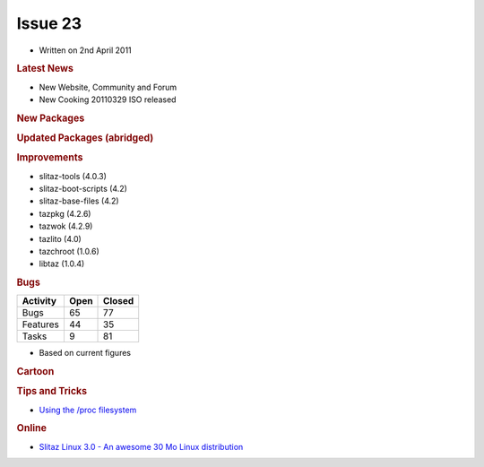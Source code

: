 .. http://doc.slitaz.org/en:newsletter:oldissues:23
.. en/newsletter/oldissues/23.txt · Last modified: 2011/12/13 21:41 by godane

Issue 23
========

* Written on 2nd April 2011


.. rubric:: Latest News

* New Website, Community and Forum
* New Cooking 20110329 ISO released


.. rubric:: New Packages

.. hlist::
   :columns: 3

   * nagios-{doc,dev,nrpe,nsca,plugins}
   * p910nd
   * emacs-pkg-{vala-mode,text-translator}
   * opensp
   * libofx
   * libltdl
   * mk-livestatus
   * nagvis-{doc,flex}
   * nconf
   * ndoutils
   * nareto
   * libsvn
   * perl-file-rsync
   * bazzar-tools
   * wbar2
   * dokuwiki
   * libshout
   * perl-texi2html
   * youtube-dl
   * htmldoc
   * unionfs-fuse
   * dkms
   * httptunnel
   * ptunnel
   * libtdb
   * getmail
   * tcpick
   * ratmenu
   * linux-libre
   * deutex-devel
   * freedoom
   * par2
   * backuppc
   * firmware-iwlwifi-{1000,3945}
   * rfkill
   * ofono
   * connman
   * gtkaml
   * lingot
   * qca
   * polkit-qt
   * python-cython
   * lfs-book
   * e3
   * fpc-{src,bootstrap}
   * ruby-enterprise
   * gource
   * firmware-radeon
   * metasploit
   * gnu-netcat


.. rubric:: Updated Packages (abridged)

.. hlist::
   :columns: 3

   * bluez ⇒ 4.90
   * terminal ⇒ 0.4.6
   * xfce4-* ⇒ 4.8.1
   * gmime ⇒ 2.4.22
   * thunar ⇒ 1.2.1
   * vlc ⇒ 1.1.8
   * midori ⇒ 0.3.3
   * git ⇒ 1.7.4.2
   * fribidi ⇒ 0.19.2
   * uget ⇒ 1.6.2a
   * babl ⇒ 0.1.4
   * cherokee ⇒ 1.2.1
   * sqlite ⇒ 3.7.5
   * gnuchess ⇒ 5.08
   * dialog ⇒ 1.1-20110118
   * poppler ⇒ 0.16.2
   * lirc ⇒ 0.9.0-pre1
   * glpi ⇒ 0.78.2
   * xchm ⇒ 1.18
   * mercurial ⇒ 1.8.1
   * gnumeric ⇒ 1.10.14
   * gcc ⇒ 4.5.2
   * coreutils ⇒ 8.10
   * nspr ⇒ 4.8.7
   * shared-mime-info ⇒ 0.90
   * desktop-file-utils ⇒ 0.18
   * xorg-xrdb ⇒ 1.0.8
   * whois ⇒ 5.0.11
   * stellarium ⇒ 0.10.6
   * scite ⇒ 2.24
   * mc ⇒ 4.7.5.1
   * sylpheed ⇒ 3.1.0
   * guile ⇒ 1.8.8
   * pangomm ⇒ 2.26.3
   * xorg-xf86-input-evdev ⇒ 2.6.0
   * fotoxx ⇒ 11.02
   * nss ⇒ 3.12.9
   * mousepad ⇒ 0.2.16
   * transmission ⇒ 2.22
   * pidgin ⇒ 2.7.11
   * clamav ⇒ 0.97
   * wordpress ⇒ 3.0.5
   * xorg-server ⇒ 1.9.4
   * openssl ⇒ 1.0.0.d
   * libwebkit ⇒ 1.2.7
   * lyx ⇒ 1.6.9
   * nmap ⇒ 5.51
   * aspell-en ⇒ 7.1-0
   * openldap ⇒ 2.4.24
   * slang ⇒ 2.2.3
   * lvm2 ⇒ 2.02.84
   * util-linux-ng ⇒ 2.19
   * snort ⇒ 2.9.0.4
   * bazaar ⇒ 2.3.0
   * irzip ⇒ 0.552
   * emotion ⇒ 55225
   * openjpeg ⇒ 1.4
   * libsmpeg ⇒ 390
   * PyQt-x11-gpl ⇒ 4.8.3
   * libnet ⇒ 1.1.5
   * sip ⇒ 4.12.1
   * sane-backends ⇒ 1.0.22
   * lmms ⇒ 0.4.10
   * udev ⇒ 166
   * scummvm ⇒ 1.2.1
   * synergy ⇒ 1.3.6
   * glew ⇒ 1.5.8
   * partimage ⇒ 0.6.9
   * clutter ⇒ 1.6.6
   * ghostscript ⇒ 9.01
   * busybox ⇒ 1.18.4
   * cmake ⇒ 2.8.4
   * gparted ⇒ 0.8.0
   * virtualbox-ose ⇒ 4.0.4
   * curl ⇒ 7.21.4
   * ntp ⇒ 4.2.6p3
   * valgrind ⇒ 3.6.1
   * readline ⇒ 6.2
   * bash ⇒ 4.2
   * ruby ⇒ 1.9.2-p180
   * ruby-gtk2 ⇒ 0.90.7
   * bind ⇒ 9.8.0
   * glibc ⇒ 2.13
   * fluxbox ⇒ 1.3.1
   * ario ⇒ 1.5
   * mpg123 ⇒ 1.13.2
   * phpvirtualbox ⇒ 4.0-3
   * postfix ⇒ 2.8.2
   * bluefish ⇒ 2.0.3
   * tor ⇒ 0.2.1.30
   * mono ⇒ 2.10.1
   * orage ⇒ 4.8.1
   * dnsmasq ⇒ 2.57
   * samba ⇒ 3.5.8
   * firefox ⇒ 4.0
   * thunderbird ⇒ 3.1.8
   * swig ⇒ 2.0.2
   * sudo ⇒ 1.8.0
   * m4 ⇒ 1.4.16
   * iproute2 ⇒ 2.6.37
   * wireshark ⇒ 1.4.4
   * seamonkey ⇒ 2.0.13
   * squashfs ⇒ 4.2
   * python-pysqlite ⇒ 2.6.0
   * subversion ⇒ 1.6.16
   * mlt ⇒ 0.6.2
   * tmux ⇒ 1.4
   * nscd ⇒ 2.13
   * qt4 ⇒ 4.7.2
   * icu ⇒ 4.6
   * samba-pam ⇒ 3.5.7
   * jack-audio-connection-kit ⇒ 0.120.1
   * gnome-mplayer ⇒ 1.0.2
   * couchdb ⇒ 1.0.2
   * freeciv ⇒ 2.2.5
   * pan ⇒ 0.134
   * sox ⇒ 14.3.2
   * xorg-setxkbmap ⇒ 1.2.1
   * emacs ⇒ 23.3
   * mesa ⇒ 7.10.1
   * enna ⇒ 0.4.1
   * icedtea6-jdk ⇒ 1.9.7
   * tar ⇒ 1.26
   * openmpi ⇒ 1.5.3
   * dosfstools ⇒ 3.0.11
   * hydrogen ⇒ 0.9.5
   * openvas-manager ⇒ 1.0.4
   * openvas-administrator ⇒ 1.0.1
   * gcompris ⇒ 9.6
   * vala ⇒ 0.11.6
   * yad ⇒ 0.9.1
   * gnome-doc-utils ⇒ 0.20.4
   * evince ⇒ 2.32.0
   * ffmpeg ⇒ 0.6.2
   * xorg-libX11 ⇒ 1.4.2
   * aria2 ⇒ 1.11.1
   * cairo ⇒ 1.10.2
   * openal ⇒ 1.13
   * xorg-xf86-video-ati ⇒ 6.14.1
   * goffice ⇒ 0.8.14
   * b43-fwcutter ⇒ 014
   * rsync ⇒ 3.0.8
   * mpd ⇒ 15.16
   * task ⇒ 1.9.4
   * gnutls ⇒ 2.12.0
   * vim ⇒ 7.3
   * gnutls ⇒ 2.12.0
   * mlt ⇒ 0.7.0
   * imagemagick ⇒ 6.6.8-10
   * hplip ⇒ 3.11.3
   * ghostscript ⇒ 9.02


.. rubric:: Improvements

* slitaz-tools (4.0.3)
* slitaz-boot-scripts (4.2)
* slitaz-base-files (4.2)
* tazpkg (4.2.6)
* tazwok (4.2.9)
* tazlito (4.0)
* tazchroot (1.0.6)
* libtaz (1.0.4)


.. rubric:: Bugs

======== ==== ======
Activity Open Closed
======== ==== ======
Bugs      65    77
Features  44    35
Tasks      9    81
======== ==== ======

* Based on current figures


.. rubric:: Cartoon

.. image:: cartoons/cartoon-5.png


.. rubric:: Tips and Tricks

* `Using the /proc filesystem <https://web.archive.org/web/20121127115059/http://www.petur.eu/blog/?p=320>`_


.. rubric:: Online

* `Slitaz Linux 3.0 - An awesome 30 Mo Linux distribution <https://www.unixmen.com/slitaz-linux-30-an-awesome-30-mo-linux-distribution/>`_
